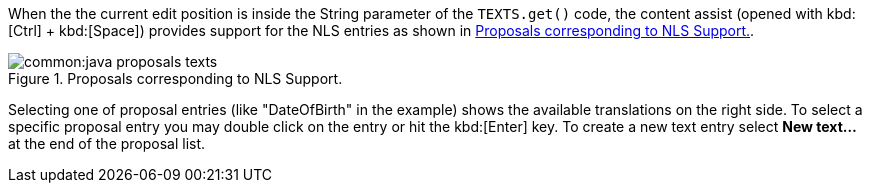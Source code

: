 When the the current edit position is inside the String parameter of the `TEXTS.get()` code, the content assist (opened with kbd:[Ctrl] + kbd:[Space]) provides support for the NLS entries as shown in <<img-java_proposals_texts>>.

[[img-java_proposals_texts]]
.Proposals corresponding to NLS Support.
image::common:java_proposals_texts.png[]

Selecting one of proposal entries (like "DateOfBirth" in the example) shows the available translations on the right side.
To select a specific proposal entry you may double click on the entry or hit the kbd:[Enter] key.
To create a new text entry select *New text...* at the end of the proposal list.
